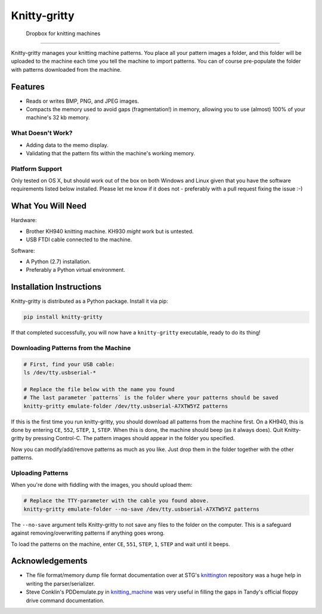 *************
Knitty-gritty
*************

    Dropbox for knitting machines

----

Knitty-gritty manages your knitting machine patterns. You place all your
pattern images a folder, and this folder will be uploaded to the machine each
time you tell the machine to import patterns. You can of course pre-populate
the folder with patterns downloaded from the machine.

Features
========

* Reads or writes BMP, PNG, and JPEG images.
* Compacts the memory used to avoid gaps (fragmentation!) in memory, allowing
  you to use (almost) 100% of your machine's 32 kb memory.

What Doesn't Work?
------------------

* Adding data to the memo display.
* Validating that the pattern fits within the machine's working memory.

Platform Support
----------------

Only tested on OS X, but should work out of the box on both Windows and Linux
given that you have the software requirements listed below installed. Please
let me know if it does not - preferably with a pull request fixing the issue
:-)

What You Will Need
==================

Hardware:

* Brother KH940 knitting machine. KH930 *might* work but is untested.
* USB FTDI cable connected to the machine.

Software:

* A Python (2.7) installation.
* Preferably a Python virtual environment.

Installation Instructions
=========================

Knitty-gritty is distributed as a Python package. Install it via pip:

.. code-block:: sh

   pip install knitty-gritty

If that completed successfully, you will now have a ``knitty-gritty``
executable, ready to do its thing!

Downloading Patterns from the Machine
-------------------------------------

.. code-block:: sh

   # First, find your USB cable:
   ls /dev/tty.usbserial-*

   # Replace the file below with the name you found
   # The last parameter `patterns` is the folder where your patterns should be saved
   knitty-gritty emulate-folder /dev/tty.usbserial-A7XTW5YZ patterns

If this is the first time you run knitty-gritty, you should download all
patterns from the machine first. On a KH940, this is done by entering ``CE``,
``552``, ``STEP``, ``1``, ``STEP``. When this is done, the machine should beep
(as it always does). Quit Knitty-gritty by pressing Control-C. The pattern
images should appear in the folder you specified.

Now you can modify/add/remove patterns as much as you like. Just drop them in
the folder together with the other patterns.

Uploading Patterns
------------------

When you're done with fiddling with the images, you should upload them:

.. code-block:: sh

   # Replace the TTY-parameter with the cable you found above.
   knitty-gritty emulate-folder --no-save /dev/tty.usbserial-A7XTW5YZ patterns

The ``--no-save`` argument tells Knitty-gritty to not save any files to the
folder on the computer. This is a safeguard against removing/overwriting
patterns if anything goes wrong.

To load the patterns on the machine, enter ``CE``, ``551``, ``STEP``, ``1``,
``STEP`` and wait until it beeps.

Acknowledgements
================

* The file format/memory dump file format documentation over at STG's
  knittington_ repository was a huge help in writing the parser/serializer.
* Steve Conklin's PDDemulate.py in knitting_machine_ was very useful in
  filling the gaps in Tandy's official floppy drive command documentation.

.. _knittington: https://github.com/stg/knittington
.. _knitting_machine: https://github.com/adafruit/knitting_machine
